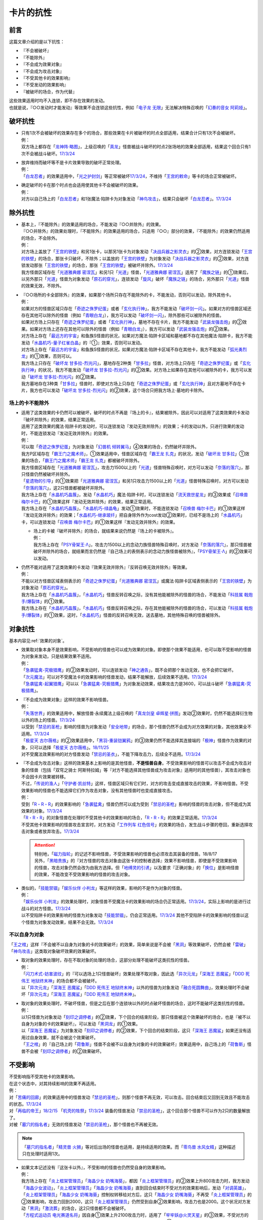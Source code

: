 ==========
卡片的抗性
==========

前言
========

这篇文章介绍的是以下抗性：

- 『不会被破坏』
- 『不能除外』
- 『不会成为效果对象』
- 『不会成为攻击对象』
- 『不受其他卡的效果影响』
- 『不受发动的效果影响』
- 『被破坏的场合，作为代替』

| 这些效果适用时均不入连锁，即不存在效果的发动。
| 也就是说，『○○发动时才能发动』等效果不会连锁这些抗性，例如「`电子龙 无限`_」无法解决特殊召唤的「`幻奏的音女 阿莉娅`_」。

破坏抗性
========

-  | 只有1次不会被破坏的效果存在多个的场合，那些效果在卡片被破坏的时点全部适用，结果合计只有1次不会被破坏。
   | 例：
   | 双方场上都存在「`龙神阵·略图`_」，上级召唤的「`真龙`_」怪兽被战斗破坏的时点2张场地的效果全部适用，结果这个回合只有1次不会被战斗破坏。\ `17/3/24 <https://www.db.yugioh-card.com/yugiohdb/faq_search.action?ope=5&fid=8574&keyword=&tag=-1&request_locale=ja>`__

-  | 放弃维持而破坏等不是卡片效果导致的破坏正常处理。
   | 例：
   | 「`白龙忍者`_」的效果适用中，「`光之护封剑`_」等正常被破坏\ `17/3/24 <https://www.db.yugioh-card.com/yugiohdb/faq_search.action?ope=5&fid=12583&request_locale=ja>`__\ ，不维持「`王宫的敕命`_」等卡的场合正常被破坏。

-  | 确定破坏的卡在那个时点也会适用使其他卡不会被破坏的效果。
   | 例：
   | 对方以自己场上的「`白龙忍者`_」和1张魔法·陷阱卡为对象发动「`神鸟攻击`_」，结果只会破坏「`白龙忍者`_」。\ `17/3/24 <https://www.db.yugioh-card.com/yugiohdb/faq_search.action?ope=5&fid=12584&request_locale=ja>`__

除外抗性
===========

-  | 基本上，『不能除外』的效果适用的场合，不能发动『○○并除外』的效果。
   | 『○○并除外』的效果处理时，『不能除外』的效果适用的场合，只适用『○○』部分的效果，『不能除外』的效果仍然适用的场合，不会除外。
   | 例：
   | 对方场上盖放了「`王宫的铁壁`_」和另1张卡，以那另1张卡为对象发动「`决战兵器之影灵衣`_」的②效果，对方连锁发动「`王宫的铁壁`_」的场合，那张卡只破坏，不除外；以盖放的「`王宫的铁壁`_」为对象发动「`决战兵器之影灵衣`_」的②效果，对方连锁发动那张「`王宫的铁壁`_」的场合，那张「`王宫的铁壁`_」被破坏并除外。\ `17/3/24 <https://www.db.yugioh-card.com/yugiohdb/faq_search.action?ope=5&fid=13944&keyword=&tag=-1&request_locale=ja>`__
   | 我方怪兽区域存在「`光道雅典娜 密涅瓦`_」和另1只「`光道`_」怪兽，「`光道雅典娜 密涅瓦`_」适用了「`魔族之链`_」的①效果后，以另外那只「`光道`_」怪兽为对象发动「`原石的穿光`_」，连锁发动「`旋风`_」破坏「`魔族之链`_」的场合，另外那只「`光道`_」怪兽的效果无效，不除外。

-  | 『○○场所的卡全部除外』的效果，如果那个场所只存在不能除外的卡，不能发动，否则可以发动，除外其他卡。
   | 例：
   | 如果对方的怪兽区域只存在「`奇迹之侏罗纪蛋`_」或者「`玄化执行神`_」，我方不能发动「`破坏剑一闪`_」。如果对方的怪兽区域还存在其他可以除外的怪兽（例如「`青眼白龙`_」），我方可以发动「`破坏剑一闪`_」，除外那些可以被除外的怪兽。
   | 如果对方场上只存在「`奇迹之侏罗纪蛋`_」或者「`玄化执行神`_」，墓地不存在卡片，我方不能发动「`武装龙强击炮`_」的②效果。如果对方场上还存在其他可以除外的怪兽（例如「`青眼白龙`_」），我方可以发动「`武装龙强击炮`_」的②效果。
   | 对方场上存在「`最远方的宇宙`_」和鱼族S怪兽的状况，如果对方魔法·陷阱卡区域和墓地都不存在其他魔法·陷阱卡，我方不能发动「`水晶机巧-量子红雀白晶`_」的『①』效果，否则可以发动。
   | 对方场上存在「`最远方的宇宙`_」和鱼族S怪兽的状况，如果对方魔法·陷阱卡区域不存在其他卡，我方不能发动「`弧光勇烈龙`_」的①效果，否则可以。
   | 我方场上只存在「`破坏龙 甘多拉-烈光闪`_」，墓地存在2种类「`甘多拉`_」怪兽，对方场上只存在「`奇迹之侏罗纪蛋`_」或「`玄化执行神`_」的状况，我方不能发动「`破坏龙 甘多拉-烈光闪`_」的②效果。对方场上如果存在其他可以被除外的卡，我方可以发动「`破坏龙 甘多拉-烈光闪`_」的②效果。
   | 我方墓地存在3种类「`甘多拉`_」怪兽时，即使对方场上只存在「`奇迹之侏罗纪蛋`_」或「`玄化执行神`_」且对方墓地不存在卡片，我方也可以发动「`破坏龙 甘多拉-烈光闪`_」的②效果，这个场合只把我方场上·墓地的卡除外。

场上的卡不能除外
-------------------

-  | 适用了这类效果的卡仍然可以被破坏，破坏的时点不再是『场上的卡』，结果被除外，因此可以对适用了这类效果的卡发动『破坏并除外』的效果，结果正常适用。
   | 适用了这类效果的魔法·陷阱卡的发动时，可以连锁发动『发动无效并除外』的效果；卡的发动以外，只进行效果的发动时，不能连锁发动『发动无效并除外』的效果。
   | 例：
   | 可以取「`奇迹之侏罗纪蛋`_」为对象发动「`幻兽机 倾转翼马`_」④效果的场合，仍然破坏并除外。
   | 我方P区域存在「`霸王门之魔术师`_」，①效果适用中，怪兽区域存在「`霸王龙 扎克`_」的状况，发动「`破坏龙 甘多拉`_」①效果的场合，「`霸王门之魔术师`_」「`霸王龙 扎克`_」都被破坏并除外。
   | 我方怪兽区域存在「`光道雅典娜 密涅瓦`_」，攻击力1500以上的「`光道`_」怪兽特殊召唤时，对方可以发动「`奈落的落穴`_」，那只怪兽仍然被破坏并除外。
   | 「`星遗物的引导`_」的①效果把「`光道雅典娜 密涅瓦`_」和另1只攻击力1500以上的「`光道`_」怪兽特殊召唤时，对方可以发动「`奈落的落穴`_」，这2只怪兽都被破坏并除外。
   | 我方场上存在「`水晶机巧晶簇`_」，发动「`水晶机巧`_」魔法·陷阱卡时，可以连锁发动「`流天救世星龙`_」的③效果或「`召唤兽 梅尔卡巴`_」的①效果这样『发动无效并除外』的效果，结果正常适用。
   | 我方场上存在「`水晶机巧晶簇`_」，「`水晶机巧-绿晶龟`_」发动①效果时，不能连锁发动「`召唤兽 梅尔卡巴`_」的①效果这样『发动无效并除外』的效果；「`水晶机巧-继承玻纤`_」把自身除外作为cost发动②效果时，已经不是场上的「`水晶机巧`_」卡，可以连锁发动「`召唤兽 梅尔卡巴`_」的①效果这样『发动无效并除外』的效果。

   -  | 场上的卡被『破坏并除外』的场合，就结果来说仍然是『场上的卡被除外』。
      | 例：
      | 我方场上存在「`PSY骨架王·Λ`_」，攻击力1500以上的念动力族怪兽特殊召唤时，对方发动「`奈落的落穴`_」，那只怪兽被破坏并除外的场合，就结果而言仍然是『自己场上的表侧表示的念动力族怪兽被除外』，「`PSY骨架王·Λ`_」的②效果可以发动。

-  | 仍然不能对适用了这类效果的卡发动『效果无效并除外』『反转召唤无效并除外』等效果。
   | 例：
   | 不能以对方怪兽区域表侧表示的「`奇迹之侏罗纪蛋`_」「`光道雅典娜 密涅瓦`_」或魔法·陷阱卡区域表侧表示的「`王宫的铁壁`_」为对象发动「`原石的穿光`_」。
   | 我方场上存在「`水晶机巧晶簇`_」，「`水晶机巧`_」怪兽反转召唤之际，没有其他能被除外的怪兽的场合，不能发动「`科技属 戟炮手/爆裂体`_」的①效果。
   | 我方场上存在「`水晶机巧晶簇`_」，「`水晶机巧`_」怪兽反转召唤之际，存在其他能被除外的怪兽的场合，可以发动「`科技属 戟炮手/爆裂体`_」的①效果，这时，「`水晶机巧`_」怪兽的反转召唤无效，送去墓地，其他特殊召唤的怪兽被除外。

对象抗性
========

基本内容见\ :ref:`效果的对象`\ 。

-  | 效果取对象本身不是效果影响，不受影响的怪兽也可以成为效果的对象。即使那个效果不能适用，也可以取不受影响的怪兽为对象来发动，只是结果效果不适用。
   | 例：
   | 「`急袭猛禽-究极猎鹰`_」的②效果发动时，可以连锁发动「`神之通告`_」，既不会把那个发动无效，也不会把它破坏。
   | 「`次元魔法`_」可以对不受魔法卡的效果影响的怪兽发动，结果不能解放，后续效果不适用。\ `17/3/24 <https://www.db.yugioh-card.com/yugiohdb/faq_search.action?ope=5&fid=12847&request_locale=ja>`__
   | 「`急袭猛禽-起翼猎鹰`_」可以以「`急袭猛禽-究极猎鹰`_」为对象发动效果，结果攻击力是3600，可以战斗破坏「`急袭猛禽-究极猎鹰`_」。

-  | 『不会成为效果对象』这样的效果不影响怪兽。
   | 例：
   | 「`失落世界`_」的效果适用中，解放怪兽·永续魔法上级召唤的「`真龙剑皇 卓辉星·拼图`_」发动②效果时，仍然不能选择衍生物以外的场上的怪兽。\ `17/3/24 <https://www.db.yugioh-card.com/yugiohdb/faq_search.action?ope=5&fid=7517&request_locale=ja>`__
   | 以受到「`禁忌的圣枪`_」影响的怪兽为对象发动「`安全地带`_」的场合，那个怪兽仍然不会成为对方效果的对象，其他效果全不适用。\ `17/3/24 <https://www.db.yugioh-card.com/yugiohdb/faq_search.action?ope=5&fid=10683&keyword=&tag=-1&request_locale=ja>`__
   | 「`极星天 古尔薇格`_」的②效果适用中，「`黑羽-重装铠翼鸦`_」的③效果仍然不能选择其连接端的「`极神`_」怪兽作为效果的对象，只可以选择「`极星天 古尔薇格`_」。\ `18/11/25 <https://www.db.yugioh-card.com/yugiohdb/faq_search.action?ope=5&fid=22303&request_locale=ja>`__
   | 对不受魔法效果影响的对方怪兽发动「`禁忌的圣衣`_」，不能下降攻击力，后续全不适用。\ `17/3/24 <https://www.db.yugioh-card.com/yugiohdb/faq_search.action?ope=5&fid=6142&request_locale=ja>`__

-  | 『不会成为攻击对象』这样的效果基本上影响的是其他怪兽，\ **不是怪兽自身**\ 。不受效果影响的怪兽可以攻击不会成为攻击对象的怪兽（包括「双穹之骑士 阿斯特拉姆」等『对方不能选择其他怪兽成为攻击对象』适用时的其他怪兽），其攻击对象也不会因卡片效果被转移。
   | 不过，「`传说的渔人`_」「`守护者·凯丝特`_」这样，怪兽区域只有它们时，对方的攻击变成直接攻击的效果，不影响怪兽。不受效果影响的怪兽也不能选择它们作为攻击对象，没有其他怪兽时也变成直接攻击。
   | 例：
   | 受到「`R・R・R`_」的效果影响的「`急袭猛禽`_」怪兽仍然可以成为受到「`禁忌的圣枪`_」影响的怪兽的攻击对象，但不能成为其效果的对象。\ `17/3/24 <https://www.db.yugioh-card.com/yugiohdb/faq_search.action?ope=5&fid=20381&request_locale=ja>`__
   | 「`R・R・R`_」的对象怪兽在处理时不受其他卡的效果影响的场合，「`R・R・R`_」的效果正常适用。\ `17/3/24 <https://www.db.yugioh-card.com/yugiohdb/faq_search.action?ope=5&fid=20381&request_locale=ja&keyword=&tag=-1>`__
   | 不受其他卡效果影响的怪兽攻击宣言时，对方发动「`工作列车 红色信号`_」的效果的场合，发生战斗步骤的卷回，重新选择攻击对象或者放弃攻击。\ `17/3/24 <https://www.db.yugioh-card.com/yugiohdb/faq_search.action?ope=5&fid=13550&keyword=&tag=-1&request_locale=ja>`__

   .. attention::

      | 特别地，「`磁力指轮`_」的记述不影响怪兽，不受效果影响的怪兽也必须攻击其装备的怪兽。18/8/17
      | 另外，「`黑暗贵族`_」的『对方怪兽的攻击对象由这张卡的控制者选择』效果不影响怪兽，即使是不受效果影响的怪兽，攻击对象仍然会改为由我方选择。但「`地缚灵的引诱`_」以及要求『正确对象』的「`换位`_」是影响怪兽的效果，不能改变不受效果影响的怪兽的攻击对象。

-  | 类似的，「`技能禁锢`_」「`娱乐伙伴 小判龙`_」等这样的效果，影响的不是作为对象的怪兽。
   | 例：
   | 「`娱乐伙伴 小判龙`_」的效果处理时，对象怪兽不受魔法卡的效果影响的场合仍正常适用。\ `17/3/24 <https://www.db.yugioh-card.com/yugiohdb/faq_search.action?ope=5&fid=12270&request_locale=ja>`__\ ，实际上影响的是进行过战斗的对方怪兽。\ `17/3/24 <https://www.db.yugioh-card.com/yugiohdb/faq_search.action?ope=5&fid=12269&request_locale=ja>`__
   | 以不受陷阱卡的效果影响的怪兽为对象发动「`技能禁锢`_」，仍会正常适用。\ `17/3/24 <https://www.db.yugioh-card.com/yugiohdb/faq_search.action?ope=5&fid=12980&request_locale=ja>`__ 其他不受陷阱卡的效果影响的怪兽以这个怪兽为对象发动效果，结果不会无效。\ `17/3/24 <https://www.db.yugioh-card.com/yugiohdb/faq_search.action?ope=5&fid=6161&request_locale=ja>`__

不以自身为对象
-----------------

「`王之棺`_」这样『不会被不以自身为对象的卡的效果破坏』的效果，简单来说是不会被「`黑洞`_」等效果破坏，仍然会被「`雷破`_」「`神鸟攻击`_」这类取对象破坏效果的效果破坏。

-  | 取对象的效果处理时，存在不取对象的处理的场合，这部分处理不能破坏这类抗性的怪兽。
   | 例：
   | 「`闪刀术式-妨害波纹`_」的『可以选场上1只怪兽破坏』效果处理不取对象，因此选「`异次元龙`_」「`深海王 恶魔鲨`_」「`DDD 死伟王 地狱终末神`_」的场合都不会被破坏。
   | 以「`异次元龙`_」「`深海王 恶魔鲨`_」「`DDD 死伟王 地狱终末神`_」以外的怪兽为对象发动「`融合死圆舞曲`_」，效果处理时不会破坏「`异次元龙`_」「`深海王 恶魔鲨`_」「`DDD 死伟王 地狱终末神`_」。

-  | 取对象的效果处理时，不破坏怪兽，但是之后在那个连锁块以外的时点破坏怪兽的场合，这时不能破坏这类抗性的怪兽。
   | 例：
   | 以1只怪兽为对象发动「`刻印之调停者`_」的②效果，下个回合的结束阶段，那只怪兽被这个效果破坏的场合，也是『被不以自身为对象的卡的效果破坏』，可以发动「`黑洞龙`_」的①效果。
   | 以「`深海王 恶魔鲨`_」为对象发动「`刻印之调停者`_」的②效果，下个回合的结束阶段，这只「`深海王 恶魔鲨`_」如果还没有适用过自身效果，就不会被这个效果破坏。
   | 「`王之棺`_」的『自己场上的「`荷鲁斯`_」怪兽不会被不以自身为对象的卡的效果破坏』效果适用中，自己场上的「`荷鲁斯`_」怪兽不会被「`刻印之调停者`_」的②效果破坏。

.. _不受影响:

不受影响
===========

| 不受影响指不受其他卡的效果影响。
| 在这个状态中，对其持续影响的效果不再适用。
| 例：
| 对「`苦痛的回廊`_」的效果适用中的怪兽发动「`禁忌的圣枪`_」，则那个怪兽不再无效，可以攻击。回合结束后又回到无效且不能攻击的状态。\ `17/3/24 <https://www.db.yugioh-card.com/yugiohdb/faq_search.action?ope=5&fid=9799&request_locale=ja>`__
| 对「`再临的帝王`_」\ `18/2/15 <https://www.db.yugioh-card.com/yugiohdb/faq_search.action?ope=5&fid=13230&request_locale=ja>`__ 「`机壳的牲祭`_」\ `17/3/24 <https://www.db.yugioh-card.com/yugiohdb/faq_search.action?ope=5&fid=13593&request_locale=ja>`__ 装备的怪兽发动「`禁忌的圣枪`_」，这个回合那个怪兽不可以作为2只的数量解放了。
| 对被「`墓穴的指名者`_」无效的怪兽发动「`禁忌的圣枪`_」，那个怪兽也不再被无效。

.. note:: 「`墓穴的指名者`_」「`精灵兽 火狮`_」等对后出场的怪兽也适用，是持续适用的效果。而「`零鸟兽 水风女精`_」这种描述只在处理时适用1次。

-  | 如果文本记述没有『这张卡以外』，不受影响的怪兽也仍然受自身的效果影响。
   | 例：
   | 我方场上存在「`炎上框架管理员`_」「`海晶少女 奶嘴海葵`_」，都因「`炎上框架管理员`_」的②效果上升800攻击力时，我方发动「`海晶少女波动`_」，「`炎上框架管理员`_」「`海晶少女 奶嘴海葵`_」直到回合结束时不受对方的效果影响后，发动「`对调英雄`_」，「`炎上框架管理员`_」「`海晶少女 奶嘴海葵`_」控制权转移给对方后，这只「`海晶少女 奶嘴海葵`_」不再受「`炎上框架管理员`_」的②效果影响，攻击力回到2000，这只「`炎上框架管理员`_」仍然受到自身②效果影响，攻击力也是2000。这个状况对方发动「`黑洞`_」「`激流葬`_」的场合，这2只怪兽都不会被破坏。
   | 「`方程式运动员 电光赛道名将`_」因自身①效果上升2100攻击力时，适用了「`牢牢妖@火灵天星`_」的③效果，不受对方的效果影响后，因我方卡片的效果控制权移给对方的场合，攻击力仍然受到自身①效果影响，是2100。这个状况对方发动「`黑洞`_」「`激流葬`_」的场合也不会被破坏。
   | 我方场上存在「`杯满的灿幻庄`_」，对方发动「`暗黑烈焰龙`_」的①效果，我方连锁以其为对象发动「`大逮捕`_」的场合，「`暗黑烈焰龙`_」的①效果处理时，尽管在我方场上，仍然受到自身的①效果影响，攻击力·守备力变成原本数值的2倍。

-  | 之前已经适用过的效果，即使怪兽进入不受效果影响的状态，也就那样适用。
   | 例：
   | 对被「`零鸟兽 水风女精`_」「`突破技能`_」无效的怪兽发动「`No.81 超重型炮塔列车 优越多拉炮`_」的效果，那个怪兽仍然被无效。
   | 以「`捕食花盆`_」的效果特殊召唤的怪兽为对象发动「`禁忌的圣枪`_」，那个怪兽仍然无效。\ `17/3/24 <https://www.db.yugioh-card.com/yugiohdb/faq_search.action?ope=5&fid=20250&request_locale=ja>`__
   | 以「`小龙探物摆`_」的效果特殊召唤的怪兽为对象发动「`神龙骑士 闪耀`_」的效果，结束阶段那个怪兽仍然破坏。\ `17/3/24 <https://www.db.yugioh-card.com/yugiohdb/faq_search.action?ope=5&fid=14278&request_locale=ja>`__
   | 「`青天霹雳`_」特殊召唤的「`毒蛇神 维诺米纳迦`_」仍然会回到卡组。\ `17/3/24 <https://www.db.yugioh-card.com/yugiohdb/faq_search.action?ope=5&fid=123&keyword=&tag=-1&request_locale=ja>`__
   | 之前已经适用的「`突进`_」「`收缩`_」等魔法·陷阱卡的效果不会被「`侵略的泛发感染`_」清除。\ `17/3/24 <https://www.db.yugioh-card.com/yugiohdb/faq_search.action?ope=5&fid=12121&keyword=&tag=-1&request_locale=ja>`__
   | 「`地龙星-狴犴`_」为素材S召唤「`黑羽-重装铠翼鸦`_」时，「`地龙星-狴犴`_」的效果适用，再「`黑羽-重装铠翼鸦`_」的①效果适用而不受影响的场合，仍然就这样不会被战斗破坏。\ `18/6/14 <https://www.db.yugioh-card.com/yugiohdb/faq_search.action?ope=5&fid=7459&request_locale=ja>`__

   -  | 「深渊死球」「废铁油带」「活化石」这样\ **特殊召唤怪兽并持续取对象**\ 的魔法·陷阱卡，附加的『这个效果特殊召唤的怪兽』其实是持续影响那个怪兽的效果。此外，注意区分「古代的机械苏生」和「深渊死球」等的描述区别，「古代的机械苏生」这样的不是持续影响怪兽的效果。
      | 例：
      | 对「`深渊死球`_」特殊召唤的怪兽发动「`禁忌的圣枪`_」，或者发动「`王宫的通告`_」，特殊召唤的怪兽的效果都恢复适用。
      | 「`古代的机械苏生`_」把「`古代的机械魔神`_」特殊召唤的场合，攻击力会上升200。

   .. note:: 详见\ :ref:`持续取对象`\ 。

| 记述『自己·对方不能攻击宣言』『不用○○怪兽不能攻击宣言』『只能用1只怪兽攻击』的效果不影响怪兽，即使不受影响的怪兽，也不能攻击宣言。
| 记述『（自己·对方）怪兽不能攻击』或者仅记述『怪兽不能攻击宣言』的效果影响怪兽，如果不受影响，就可以攻击。
| 其他文本需要再按具体含义判断。
| 例：
| 「`威吓之咆哮`_」的效果适用中，不受影响的怪兽不能攻击。
| 「`恐龙摔跤手·摔跤暴龙王`_」③效果适用后，对方要攻击的场合必须先用对象怪兽，不受影响也不能先攻击。\ `18/7/13 <https://www.db.yugioh-card.com/yugiohdb/faq_search.action?ope=5&fid=22019&request_locale=ja>`__
| 「`No.67 平行骰子天堂锤手`_」的①效果适用后，不受影响的怪兽也不能攻击。\ `18/5/24 <https://www.db.yugioh-card.com/yugiohdb/faq_search.action?ope=5&fid=9817&request_locale=ja>`__
| 「`召唤兽 卡利古拉`_」的效果适用中，已经用1只怪兽攻击过后，不受影响的怪兽也不能攻击。\ `17/3/24 <https://www.db.yugioh-card.com/yugiohdb/faq_search.action?ope=5&fid=20234&keyword=&tag=-1&request_locale=ja>`__
| 「`No.26 次元孔路 绕道章鱼`_」的①效果适用后，用不受影响的怪兽攻击的场合，那只怪兽的攻击不会变成直接攻击；用其他怪兽攻击的场合，之后不受影响的怪兽也不能攻击。\ `22/12/30 <https://www.db.yugioh-card.com/yugiohdb/faq_search.action?ope=5&fid=22641&keyword=&tag=-1&request_locale=ja>`__
| 对「`苦痛的回廊`_」的效果适用中的怪兽发动「`禁忌的圣枪`_」，则那个怪兽不再无效，可以攻击。回合结束后又回到无效且不能攻击的状态。\ `17/3/24 <https://www.db.yugioh-card.com/yugiohdb/faq_search.action?ope=5&fid=9799&request_locale=ja>`__
| 记述『自己不用那只怪兽不能攻击』的「`圣像骑士的再集结`_」②效果发动后，不受影响的怪兽仍然可以攻击。\ `18/4/13 <https://www.db.yugioh-card.com/yugiohdb/faq_search.action?ope=5&fid=21844&request_locale=ja>`__

.. attention::

   | 「`琰魔龙 红莲魔`_」等记述『发动的回合，○○怪兽不能攻击』的文本并不是效果，因此不受效果影响的怪兽仍然不能攻击。详见\ :ref:`誓约`\ 。
   | 例：
   | 「`绝对魔法禁止区域`_」的效果适用中，以「`真红眼黑龙`_」为对象发动「`黑炎弹`_」让对方受到伤害的场合，「`真红眼黑龙`_」也不能在这个回合攻击。\ `17/3/24 <https://www.db.yugioh-card.com/yugiohdb/faq_search.action?ope=5&fid=11859&request_locale=ja>`__
   | 「`空气解密风暴`_」的效果发动后，自己场上其他不受魔法效果影响的怪兽也不能在这个回合攻击。\ `17/3/24 <https://www.db.yugioh-card.com/yugiohdb/faq_search.action?ope=5&fid=20878&request_locale=ja>`__

| 召唤手续以及效果发动时支付的cost都不是效果，可以用不受影响的怪兽。
| 记述『玩家必须/プレイヤーは○○なければならない』的效果基本上也不影响怪兽，详见\ :ref:`玩家必须`\ 。
| 例：
| 自己手卡的「`海龟坏兽 加美西耶勒`_」可以解放对方场上的「`急袭猛禽-究极猎鹰`_」。
| 「`神鸟攻击`_」可以解放「`急袭猛禽-究极猎鹰`_」来发动。
| 「`帝王的烈旋`_」是让对方的怪兽进入可以被我方解放的状态，此时不能解放受到「`禁忌的圣枪`_」影响的怪兽。\ `17/3/24 <https://www.db.yugioh-card.com/yugiohdb/faq_search.action?ope=5&fid=13201&keyword=&tag=-1&request_locale=ja>`__ 「`黯黑世界-暗影敌托邦-`_」也一样不能。\ `18/3/10 <https://www.db.yugioh-card.com/yugiohdb/faq_search.action?ope=5&fid=21789&keyword=&tag=-1&request_locale=ja>`__

| 「超融合」「狱火机·撒旦」等，记述『\ **不能对应这个效果的发动**\ 』这样不让连锁的文本时，不是效果。不受影响的怪兽也不能对其连锁。
| 记述『对方不能把怪兽的效果发动』『对方不能把卡的效果发动』的「`水龙-团簇`_」「`星辉士 夏三角`_」「`冲浪检察官`_」\ `17/10/27 <https://www.db.yugioh-card.com/yugiohdb/faq_search.action?ope=5&fid=9917&keyword=&tag=-1&request_locale=ja>`__ 「`No.67 平行骰子天堂锤手`_」\ `18/5/24 <https://www.db.yugioh-card.com/yugiohdb/faq_search.action?ope=5&fid=9817&request_locale=ja>`__ 「`复仇死者·混骸鬼`_」\ `18/9/7 <https://www.db.yugioh-card.com/yugiohdb/faq_search.action?ope=5&fid=22115&request_locale=ja>`__ 「`闪光No.0 希望之异热同心`_」\ `18/6/28 <https://www.db.yugioh-card.com/yugiohdb/faq_search.action?ope=5&fid=11069&keyword=&tag=-1&request_locale=ja>`__ 「`元素英雄 秩序新宇侠`_」\ `18/10/12 <https://www.db.yugioh-card.com/yugiohdb/faq_search.action?ope=5&fid=22181&keyword=&tag=-1&request_locale=ja>`__ 「`转生炎兽 蜃景雄马`_」\ `18/12/7 <https://www.db.yugioh-card.com/yugiohdb/faq_search.action?ope=5&fid=22310&request_locale=ja>`__ 「`魔钟洞`_」\ `19/1/11 <https://www.db.yugioh-card.com/yugiohdb/faq_search.action?ope=4&cid=14314&request_locale=ja>`__ 「`黑混沌之魔术师·黑混沌极魔导`_」\ `19/2/8 <https://www.db.yugioh-card.com/yugiohdb/faq_search.action?ope=5&fid=22459&keyword=&tag=-1&request_locale=ja>`__ 「`天岩户`_」\ `19/4/19 <https://www.db.yugioh-card.com/yugiohdb/faq_search.action?ope=5&fid=21258&keyword=&tag=-1&request_locale=ja>`__ 「`活命水`_」\ `19/5/20 <https://www.db.yugioh-card.com/yugiohdb/faq_search.action?ope=5&fid=22633&keyword=&tag=-1&request_locale=ja>`__ 「`幻层守护者`_」\ `19/6/24 <http://yugioh-wiki.net/index.php?%A1%D4%B8%B8%C1%D8%A4%CE%BC%E9%B8%EE%BC%D4%A5%A2%A5%EB%A5%DE%A5%C7%A5%B9%A1%D5#faq>`__ 「`闪光No.39 希望皇 霍普·电光皇`_」\ `19/6/24 <https://www.db.yugioh-card.com/yugiohdb/faq_search.action?ope=5&fid=19270&keyword=&tag=-1&request_locale=ja>`__ 「`外神 阿撒托斯`_」\ `19/6/27 <https://www.db.yugioh-card.com/yugiohdb/faq_search.action?ope=5&fid=10976&keyword=&tag=-1&request_locale=ja>`__ 「`召唤兽 卡利古拉`_」\ `19/6/28 <https://www.db.yugioh-card.com/yugiohdb/faq_search.action?ope=5&fid=8660&keyword=&tag=-1&request_locale=ja>`__ 
  等的效果不影响怪兽。这些效果适用后，不受影响的怪兽仍然不能发动效果。
| 记述『怪兽不能把效果发动』的「`奥西里斯之天空龙`_」「`修禅僧 元道`_」\ `19/6/27 <https://www.db.yugioh-card.com/yugiohdb/faq_search.action?ope=5&fid=18234&keyword=&tag=-1&request_locale=ja>`__ 「`娱乐伙伴 五虹之魔术师`_」\ `19/6/28 <https://www.db.yugioh-card.com/yugiohdb/faq_search.action?ope=5&fid=20981&keyword=&tag=-1&request_locale=ja>`__ 也一样，不受影响的怪兽仍然不能发动效果。

-  「`冤枉`_」\ `17/3/24 <https://www.db.yugioh-card.com/yugiohdb/faq_search.action?ope=5&fid=17508&request_locale=ja>`__ 「`终焉的指名者`_」\ `17/6/8 <https://www.db.yugioh-card.com/yugiohdb/faq_search.action?ope=5&fid=9546&keyword=&tag=-1&request_locale=ja>`__ 这样的描述也不影响怪兽，即使不受影响，也不能发动效果。
-  「`天魔大帝`_」给其他卡附加不让连锁能力的文本不影响那些卡\ `17/3/24 <https://www.db.yugioh-card.com/yugiohdb/faq_search.action?ope=5&fid=18246&request_locale=ja&keyword=&tag=-1&request_locale=ja>`__\ ，并且这个状况对方不受影响的怪兽仍然不能连锁发动。\ `17/3/24 <https://www.db.yugioh-card.com/yugiohdb/faq_search.action?ope=5&fid=18245&keyword=&tag=-1&request_locale=ja>`__
-  「`混沌帝龙 -终焉的使者-`_」等记述『发动的回合，○○』的文本是\ :ref:`誓约`\ ，不是效果，因此不受效果影响的怪兽仍然会因这些非效果文本而受到限制。

| 取除场上的X素材·指示物的效果影响那些X素材·指示物本身，不影响那个怪兽。
| 在X怪兽下面重叠作为X素材，或给怪兽放置指示物的效果，都影响那个怪兽。
| 已经放置了指示物的怪兽，再因其他效果不受影响的场合，那些指示物不会取除，附带有效果处理的场合仍然适用。
| 例：
| 「`指示物吸除器`_」可以取除不受魔法效果影响的怪兽的指示物。
| 「`超量叠光延迟`_」以持有3个X素材以上的「`No.86 英豪冠军 击灭枪王`_」为对象发动的场合效果正常适用，「`No.86 英豪冠军 击灭枪王`_」的素材全部取除，回到额外卡组。\ `17/3/24 <https://www.db.yugioh-card.com/yugiohdb/faq_search.action?ope=5&fid=6890&keyword=&tag=-1&request_locale=ja>`__
| 「`「A」细胞重组装置`_」的①效果处理时，对象怪兽不受魔法效果影响的场合，只从卡组把1只「`外星`_」怪兽送去墓地。\ `17/3/24 <https://www.db.yugioh-card.com/yugiohdb/faq_search.action?ope=5&fid=19607&request_locale=ja>`__
| 「`升阶魔法-异晶人的魔力`_」的对象怪兽处理时不受魔法卡的效果影响的场合，这个效果不适用。\ `17/3/24 <https://www.db.yugioh-card.com/yugiohdb/faq_search.action?ope=5&fid=12796&request_locale=ja>`__
| 「`星圣暴风`_」的②效果处理时场上的那个X怪兽不受魔法卡的效果影响的场合，这个效果不适用。\ `17/3/24 <https://www.db.yugioh-card.com/yugiohdb/faq_search.action?ope=5&fid=13415&request_locale=ja>`__
| 不受卡的效果影响的怪兽不能放置各种指示物。\ `17/3/24 <https://www.db.yugioh-card.com/yugiohdb/faq_search.action?ope=5&fid=19607&request_locale=ja>`__
| 「`方界胤 毗贾姆`_」的效果适用，已经放置了方界指示物的怪兽再因其他效果不受影响的场合，那些指示物不会取除，仍然不能攻击，效果无效。\ `17/3/24 <https://www.db.yugioh-card.com/yugiohdb/faq_search.action?ope=5&fid=19109&request_locale=ja>`__

.. note:: 为什么结果不一样？可以这样理解：对于增加的效果，因为效果处理时要增加的X素材·指示物还不在场上，就只能作用在怪兽上了。

-  | 部分\ :ref:`永续效果`\ 在效果处理途中不会立即适用，因此有一些特例：
   | 「`升阶魔法-削魂之力`_」以「`急袭猛禽-究极猎鹰`_」为对象发动的场合效果正常适用。\ `17/3/24 <https://www.db.yugioh-card.com/yugiohdb/faq_search.action?ope=5&fid=11302&keyword=&tag=-1&request_locale=ja>`__
   | 「`超量苏生`_」以「`急袭猛禽-究极猎鹰`_」为对象发动的场合效果正常适用。

| 效果本身的特性可以被变更。
| 例：
| 「`自奏圣乐的通天塔`_」的①效果适用中，符合条件的怪兽即使不受魔法影响，也可以在对方回合发动效果。\ `18/7/13 <https://www.db.yugioh-card.com/yugiohdb/faq_search.action?ope=5&fid=22006&keyword=&tag=-1&request_locale=ja>`__
| 「`天魔大帝`_」的效果适用中，通常召唤的不受影响的怪兽发动效果时，对方也不能连锁。\ `17/3/24 <https://www.db.yugioh-card.com/yugiohdb/faq_search.action?ope=5&fid=18246&request_locale=ja>`__

-  | 效果的发动和效果本身都不会被无效。但是，效果的对象可以被改变，那个效果处理也可以被改写。
   | 例：
   | 解放怪兽·永续陷阱上级召唤的「`真龙剑皇 卓辉星·拼图`_」发动②效果，连锁发动「`技能抽取`_」的场合，这个效果不会无效，正常适用。
   | 解放怪兽·永续陷阱上级召唤的「`真龙剑皇 卓辉星·拼图`_」发动②效果，连锁发动「`无偿交换`_」的场合，不能无效这次发动，也不能将其破坏，结果只抽卡。\ `17/3/24 <https://www.db.yugioh-card.com/yugiohdb/faq_search.action?ope=5&fid=17304&keyword=&tag=-1&request_locale=ja>`__
   | 解放怪兽·永续陷阱上级召唤的「`真龙剑皇 卓辉星·拼图`_」发动②效果，连锁发动「`暗黑界的洗脑`_」的效果的场合，结果效果会改变。\ `17/3/24 <https://www.db.yugioh-card.com/yugiohdb/faq_search.action?ope=5&fid=20904&keyword=&tag=-1&request_locale=ja>`__
   | 解放怪兽·永续陷阱上级召唤的「`真龙剑皇 卓辉星·拼图`_」以场上其他卡为对象发动②效果，连锁发动「`暗迁士 黑蛇晶`_」的效果的场合，对象可以变成其他能成为正确对象的卡。

   -  | 由于cost等，效果处理时自身不再表侧表示存在的场合，可以被无效。
      | 例：
      | 受到「`禁忌的圣枪`_」影响的「`卡片汽车·D`_」解放自身发动效果，会被「`鹰身女妖的羽毛吹雪`_」无效。\ `17/3/24 <https://www.db.yugioh-card.com/yugiohdb/faq_search.action?ope=5&fid=12523&keyword=&tag=-1&request_locale=ja>`__

   .. note:: 不受其他卡的效果影响是给场上的这个怪兽附加的，从场上离开后不再当作同一张卡，也不再是这个状态。目前也没有使场外的卡片不受效果影响的效果。

-  | 也不受『○○卡的效果的发动以及那些发动的效果不会被无效化』的效果影响。
   | 例：
   | 「`幻变骚灵协议`_」在场上存在时，适用了「`神龙骑士 闪耀`_」的「`幻变骚灵 网络傀儡师`_」发动②效果的场合，不受「`幻变骚灵协议`_」的①效果影响，那个效果仍然无效。
   | 「`神星领域`_」在场上存在时，不受魔法效果影响的怪兽效果的发动，仍然会被「`屋敷童`_」①效果等无效。

-  | 让自己场上的怪兽『得到以下效果』的文本，如果是效果，影响那些怪兽，结果不受影响的怪兽不会得到效果。如果不是效果，也就不影响怪兽，结果不受影响的怪兽会得到效果。
   | 例：
   | 适用了「`禁忌的圣枪`_」的「`雪天气 天蓝`_」在这个回合不会得到「`雪之天气模样`_」赋予的效果。\ `17/8/10 <https://www.db.yugioh-card.com/yugiohdb/faq_search.action?ope=5&fid=21302&request_locale=ja>`__

.. note::

   | 『持有这张卡作为素材的X怪兽得到以下效果』的文本，不是效果，结果不受影响的怪兽都会得到效果。
   | 例：
   | 持有「`星圣商神杖使`_」作为素材中的X怪兽即使受到「`闪刀机-鹰式推进器`_」的①效果影响，也可以在和光·暗属性怪兽进行战斗的伤害计算前发动效果把那只怪兽除外。
   | 持有「`护宝炮妖船长 尾宿五`_」作为素材中的X怪兽即使受到「`闪刀机-鹰式推进器`_」的①效果影响，攻击力也正常上升500。

| 这种怪兽仍然会被战斗破坏。也不受『不会被战斗破坏』的效果影响。
| 例：
| 「`急袭猛禽-究极猎鹰`_」不会受到「`急袭猛禽-战备`_」的效果影响，还是会被战斗破坏。\ `17/3/24 <https://www.db.yugioh-card.com/yugiohdb/faq_search.action?ope=5&fid=9815&request_locale=ja>`__
| 「`和睦的使者`_」的①效果适用中，不受陷阱影响的怪兽也会被战斗破坏。\ `17/3/24 <https://www.db.yugioh-card.com/yugiohdb/faq_search.action?ope=5&fid=12849&request_locale=ja>`__

-  | 因自身永续效果而不受效果影响的场合，被战斗破坏的伤害计算后由于永续效果不适用而失去抗性。
   | 因其他效果而不受影响的怪兽在这个时点仍然不受影响。
   | 例：
   | 「`娱乐伙伴 小判龙`_」的P效果取对象的怪兽战斗破坏了「`沉默魔术师 LV8`_」，结果在伤害计算后被除外，没能战斗破坏的场合由于不受魔法影响，不会除外。\ `17/3/24 <https://www.db.yugioh-card.com/yugiohdb/faq_search.action?ope=5&fid=12269&request_locale=ja&keyword=&tag=-1>`__
   | 「`娱乐伙伴 小判龙`_」的P效果取对象的怪兽战斗破坏了自身效果适用的「`神龙骑士 闪耀`_」的场合，伤害计算后「`神龙骑士 闪耀`_」不会被除外。

   .. attention:: 特别地，有「`十二兽 蛇笞`_」作为X素材的「`十二兽`_」X怪兽战斗破坏了「`真龙剑皇 卓辉星·拼图`_」，即使其①效果是无种类效果，仍不适用，伤害计算后被除外。

| 『不能使用』的文本不影响怪兽。
| 例：
| 对方怪兽区域存在放置了2个超毒指示物的「`毒蛇神 维诺米纳迦`_」，且攻击力因自身效果是3500的状态，我方发动「`念动力防卫者`_」的效果，宣言「`毒蛇神 维诺米纳迦`_」的场合，「`毒蛇神 维诺米纳迦`_」的效果不再适用，攻击力变成0，指示物全部取除，并且可以对其发动「`雷破`_」并会被破坏。

作为永续效果和其他不入连锁的效果都要适用的场合，适用顺序详见\ :ref:`永续效果`\ 。

.. _不受发动的效果影响:

不受发动的效果影响
--------------------

| 「`铠皇龙-电子暗黑终结龙`_」的①效果这样，『不受发动的效果影响』效果适用的场合，不受发动的效果的处理时（那个\ :ref:`连锁块`\ 的处理时）适用的效果的影响，仍然会受到在那个\ :ref:`连锁块`\ 的处理时以外所适用的效果影响。\ `24/6/23 <https://www.db.yugioh-card.com/yugiohdb/faq_search.action?ope=5&fid=23491&keyword=&tag=-1&request_locale=ja>`__
| 具体来说，这个状况仍然会受到影响的效果有以下3种：

- 「`技能抽取`_」、「`魔族之链`_」或装备卡这样，在卡的发动时没有效果处理的魔法·陷阱卡
- 「`我我我枪手`_」的『●攻击表示』效果或「`刻印之调停者`_」的②效果这样，在那次发动的效果的处理时，不会立即影响怪兽的效果
- 「`帝王的烈旋`_」、「`墓穴的指名者`_」和「`超银河眼光波龙`_」的『这个效果的发动后，直到回合结束时这张卡以外的自己怪兽不能直接攻击』效果以及「`古遗物-勇士盾`_」『这个回合对方不能把自己场上的「`古遗物`_」怪兽作为攻击对象』效果这样，在一个时间段内适用的效果

| 另外，「`幻变骚灵·查询昆提兰那克`_」「`No.106 巨岩掌 巨手`_」等，在效果的发动时才\ :ref:`持续取对象`\ 的效果，以及「`神龙骑士 闪耀`_」「`灵魂交错`_」「`神属的堕天使`_」等会选定目标的效果，仍然是在发动的效果的处理时影响怪兽，因此不能无视这个抗性。
| 例：
| 「`隐藏的机壳杀手 物质主义`_」会受到自己「`超银河眼光波龙`_」的效果影响而不能直接攻击。
| 「`幻创之混种恐龙`_」的效果适用的主要阶段，场上的恐龙族怪兽仍然不受「`幻变骚灵·查询昆提兰那克`_」「`No.106 巨岩掌 巨手`_」「`神龙骑士 闪耀`_」「`灵魂交错`_」「`神属的堕天使`_」等的效果影响。
| 「`拓扑逻辑轰炸龙`_」的①效果发动过的回合，「`暗黑方界神 深红之挪婆`_」不能攻击。\ `19/4/22 <http://yugioh-wiki.net/index.php?%A1%D4%B0%C5%B9%F5%CA%FD%B3%A6%BF%C0%A5%AF%A5%EA%A5%E0%A5%BE%A5%F3%A1%A6%A5%CE%A5%F4%A5%A1%A1%D5#faq>`__
| 自己基本分是对方基本分以下，以自己S召唤的「`念力终结处刑者`_」为对象发动「`兽神 武尔坎`_」的①效果时，对方连锁以这只「`念力终结处刑者`_」为对象发动「`魊影的阴影 斯诺皮奥斯`_」②效果的场合，或者对方先适用了「`魊影的阴影 斯诺皮奥斯`_」的②效果，我方再以「`念力终结处刑者`_」为对象发动「`兽神 武尔坎`_」的①效果的场合，这只「`念力终结处刑者`_」都会回到额外卡组。\ `23/12/9 <https://yugioh-wiki.net/index.php?%A1%D4%A5%B5%A5%A4%A5%B3%A1%A6%A5%A8%A5%F3%A5%C9%A1%A6%A5%D1%A5%CB%A5%C3%A5%B7%A5%E3%A1%BC%A1%D5#faq1>`__

.. _代替破坏:

代替破坏
===========

像「`六武众`_」怪兽这样，在卡片要被战斗·效果破坏时，可以适用效果而进行其他处理，作为代替，不会被这次战斗·效果破坏。

-  | 被战斗破坏时要适用这类效果的场合，是在伤害计算时确定要被战斗破坏的时点适用。在伤害计算后，进行作为破坏的代替而适用的处理。
   | 例：
   | 「`六武众`_」怪兽被战斗破坏的时点玩家选出要代替破坏的其他「`六武众`_」怪兽，在伤害计算后这个怪兽被效果破坏送去墓地。\ `17/3/24 <https://www.db.yugioh-card.com/yugiohdb/faq_search.action?ope=5&fid=10494&request_locale=ja>`__
   | 「`武神帝-迦具土`_」只持有「`十二兽 蛇笞`_」作为X素材，被战斗破坏时作为代替在伤害计算后取除X素材，同一时点不入连锁的处理优先于需要发动的效果，结果失去「`十二兽 蛇笞`_」赋予的效果，不能发动。\ `17/3/24 <https://www.db.yugioh-card.com/yugiohdb/faq_search.action?ope=5&fid=6398&request_locale=ja>`__
   | 「`PSY骨架多线人`_」代替战斗破坏而从手卡丢弃的时点是伤害计算后。\ `17/3/24 <https://www.db.yugioh-card.com/yugiohdb/faq_search.action?ope=5&fid=19665&request_locale=ja>`__
   | 装备着「`A-突击核`_」的怪兽被「`超念导体 比蒙巨兽`_」战斗破坏的场合，先强制把「`A-突击核`_」代替破坏送去墓地，开始受到对方其他怪兽的效果影响，结果被除外。
   | 「`超雷龙-雷龙`_」和相同攻击力的「`灵灭术师 海空`_」战斗，进行伤害计算的时点，「`灵灭术师 海空`_」的①效果仍适用，「`超雷龙-雷龙`_」的②效果不能适用，结果都被战斗破坏。\ `23/5/13 <https://www.db.yugioh-card.com/yugiohdb/faq_search.action?ope=5&fid=23970&keyword=&tag=-1&request_locale=ja>`__

-  被效果破坏时要适用这类效果的场合，即使在效果处理途中也可以立即适用，并进行作为破坏的代替而适用的处理。

| 作为破坏的代替，适用的处理也是卡片的效果。影响的是之后行为的进行所涉及的卡片·指示物·X素材等等，与原本要被破坏的卡无关。
| 例：
| 「`代理龙`_」不能选不受其他卡的效果影响的怪兽来代替破坏。\ `17/4/20 <https://www.db.yugioh-card.com/yugiohdb/faq_search.action?ope=5&fid=20948&request_locale=ja>`__
| 「`荷鲁斯之黑炎龙 LV6`_」被破坏的场合可以把墓地的「`复活的福音`_」除外来代替破坏。\ `17/3/24 <https://www.db.yugioh-card.com/yugiohdb/faq_search.action?ope=5&fid=18424&request_locale=ja>`__
| 「`大宇宙`_」的②效果适用中，「`动力工具龙`_」被破坏的场合可以作为代替把其装备的1张装备魔法卡送去墓地，此时装备魔法卡结果被除外。\ `17/3/24 <https://www.db.yugioh-card.com/yugiohdb/faq_search.action?ope=5&fid=6529&request_locale=ja>`__
| 「`No.101 寂静荣誉方舟骑士`_」被破坏时，作为代替取除作为X素材的「`影依蜥蜴`_」的场合，「`影依蜥蜴`_」是被「`No.101 寂静荣誉方舟骑士`_」的效果送去墓地，因此可以发动②效果。

-  | 『作为代替把○○卡破坏·解放·送去墓地·除外』等的可选效果，都不能选确定被破坏的卡。
   | 此外，『○○卡』不能是『不会被破坏·解放·除外』的卡。
   | 比如，『作为代替把○○卡破坏』的效果适用时，『○○卡』不能选不会被效果破坏的卡。
   | 总而言之，作为代替的行动必须能进行。
   | 例：
   | 「`代理龙`_」不能选不会被效果破坏的怪兽来代替破坏。\ `17/4/20 <https://www.db.yugioh-card.com/yugiohdb/faq_search.action?ope=5&fid=20949&request_locale=ja>`__
   | 「`海龙神的加护`_」的效果适用中，「`武装海洋猎手`_」不能破坏自己场上表侧表示存在的1只3星以下的水属性怪兽来代替自身破坏。\ `17/3/24 <https://www.db.yugioh-card.com/yugiohdb/faq_search.action?ope=5&fid=8815&request_locale=ja>`__
   | 发动「`激流葬`_」，「`六武众`_」怪兽全部确定破坏，不能互相代替，结果全部破坏送去墓地。\ `17/3/24 <https://www.db.yugioh-card.com/yugiohdb/faq_search.action?ope=5&fid=6529&request_locale=ja>`__
   | 「`幻影剑`_」和其对象怪兽都要被破坏的场合，「`幻影剑`_」的效果不适用。\ `17/3/24 <https://www.db.yugioh-card.com/yugiohdb/faq_search.action?ope=5&fid=17672&request_locale=ja>`__
   | 作为装备魔法卡处理的「`怀抱圣剑的王后 桂妮薇儿`_」和装备怪兽都要被破坏时，其代替破坏的效果不适用。\ `17/3/24 <https://www.db.yugioh-card.com/yugiohdb/faq_search.action?ope=5&fid=13767&request_locale=ja>`__
   | 「`动力工具龙`_」和其装备的装备魔法卡都被破坏的场合不能作为代替把其那张装备魔法卡送去墓地。\ `17/3/24 <https://www.db.yugioh-card.com/yugiohdb/faq_search.action?ope=5&fid=8369&request_locale=ja>`__
   | 「`星际仙踪-陆地步行机`_」被战斗破坏而适用①效果的场合，伤害计算后不能把自身破坏来代替这次战斗破坏。换句话说，持有「`十二兽 蛇笞`_」的「`十二兽`_」X怪兽可以把它除外。
   | 「`卡通王国`_」和「`卡通`_」怪兽同时被效果破坏的场合，也可以适用「`卡通王国`_」的④效果把卡组的卡里侧表示除外。这个场合「`卡通`_」怪兽没被破坏，「`卡通王国`_」被破坏。之后「`卡通`_」怪兽再因「`卡通王国`_」被破坏而被破坏。\ `19/11/9 <https://www.db.yugioh-card.com/yugiohdb/faq_search.action?ope=5&fid=15850&keyword=&tag=-1&request_locale=ja>`__

   .. attention::

      | 如果本来确定被破坏的卡，适用了「`禁忌的圣衣`_」等『不会被破坏』的效果，就不是确定被破坏的卡，『作为代替把○○卡解放·送去墓地·除外』的效果处理时，可以选这样的卡。
      | 特别地，如果适用的是「`闪珖龙 星尘`_」这样，『只有1次不会被破坏』的效果，『作为代替把○○卡解放·送去墓地·除外』的效果处理时，仍然不能选。
      | 例：
      | 我方场上存在「`神碑之翼 胡基`_」「`神碑之翼 穆宁`_」和宣言了魔法师族的「`DNA改造手术`_」，对方发动「`黑洞`_」的场合，如果「`神碑之翼 胡基`_」已经适用了「`禁忌的圣衣`_」的效果，那么可以适用『这张卡以外的自己场上的卡被效果破坏的场合，可以作为代替把场上的这张卡除外』效果，结果「`神碑之翼 穆宁`_」不被破坏；如果「`神碑之翼 胡基`_」适用的是「`闪珖龙 星尘`_」「`我我我护盾`_」这样的效果，不能适用②效果，结果自身不被这次效果破坏，「`神碑之翼 穆宁`_」被破坏。
      | 我方场上存在因「`复制梁龙`_」的效果，变成魔法师族的「`沙漠守护者`_」和1只昆虫族怪兽，对方发动「`黑洞`_」的场合，如果「`沙漠守护者`_」已经适用了「`闪珖龙 星尘`_」「`我我我护盾`_」这样的效果，也不能适用自身『自己场上存在的昆虫族怪兽被破坏的场合，可以作为代替把这张卡破坏』效果，结果那只昆虫族怪兽被「`黑洞`_」的效果破坏。
      | 我方场上存在「`魔界特派员 死亡主播`_」和1只恶魔族怪兽，对方发动「`最终战争`_」的场合，如果那只恶魔族怪兽已经适用了「`禁忌的圣衣`_」的效果，那么可以适用「`魔界特派员 死亡主播`_」的①效果，作为代替解放这只恶魔族怪兽，让自身不被破坏；如果那只恶魔族怪兽已经适用了「`微睡的神碑`_」的效果，那么不能适用「`魔界特派员 死亡主播`_」的①效果，结果「`魔界特派员 死亡主播`_」被破坏，那只恶魔族怪兽不被这次破坏，留在场上。
      | 我方场上存在「`盾徽配列场`_」和1只机械族X怪兽，对方发动「`最终战争`_」的场合，如果「`盾徽配列场`_」已经适用了「`黑魔导强化`_」的『自己场上的魔法·陷阱卡不会被对方的效果破坏』效果，那么可以适用③效果，把自身送去墓地作为代替，让那只机械族X怪兽不被破坏；如果「`盾徽配列场`_」已经适用了「`纯爱妖精快乐回忆`_」的『那张卡直到下个回合的结束时只有1次不会被效果破坏』效果，不能适用③效果，结果只有那只机械族X怪兽被破坏。
      | 我方场上存在适用了「`微睡的神碑`_」效果的，『只有1次不会被破坏』的「`神碑之翼 胡基`_」，对方发动「`黑蔷薇龙`_」的①效果时，不能适用「`神碑之翼 胡基`_」的②效果，结果「`神碑之翼 胡基`_」以外的场上的卡都被破坏。\ `24/5/30 <https://www.db.yugioh-card.com/yugiohdb/faq_search.action?ope=5&fid=24071&keyword=&tag=-1&request_locale=ja>`__

-  | 『作为代替把○○卡破坏·解放·送去墓地·除外』等的效果，必须适用的场合，即使『○○卡』也确定被破坏，仍会适用这个效果。
   | 此外，『○○卡』仍然不能是『不会被破坏·解放·除外』的卡。
   | 例：
   | 「`六武众`_」怪兽和其装备的「`六武众的御灵代`_」同时被破坏等场合，必须适用「`六武众的御灵代`_」的效果，结果只有「`六武众的御灵代`_」被破坏。\ `17/3/24 <https://www.db.yugioh-card.com/yugiohdb/faq_search.action?ope=5&fid=10501&request_locale=ja>`__ 同盟怪兽也是如此。
   | 「`黑蔷薇龙`_」的①效果，让「`跨界交融`_」的效果装备的怪兽和装备怪兽同时要被破坏的场合，必须适用「`跨界交融`_」的效果，只破坏其效果装备的怪兽，装备怪兽不会被破坏。\ `23/3/23 <https://yugioh-wiki.net/index.php?%A1%D4%A5%AF%A5%ED%A5%B9%A1%A6%A5%AA%A1%BC%A5%D0%A1%BC%A1%D5#faq>`__
   | 「`黑蔷薇龙`_」的①效果，让「`暗魔界的战士长 暗黑之剑`_」的效果装备的怪兽，和「`暗魔界的战士长 暗黑之剑`_」同时要被破坏的场合，必须适用「`暗魔界的战士长 暗黑之剑`_」的效果，只破坏其效果装备的怪兽，自身不会被破坏。\ `23/3/23 <https://yugioh-wiki.net/index.php?%A1%D4%B0%C7%CB%E2%B3%A6%A4%CE%C0%EF%BB%CE%C4%B9%20%A5%C0%A1%BC%A5%AF%A5%BD%A1%BC%A5%C9%A1%D5#faq>`__

   .. attention:: 特别地，对方发动「`暗之卡组破坏病毒`_」，自己可以发动还未被破坏的「`伪陷阱`_」使自己场上的陷阱卡不会被破坏，手卡的正常被破坏。\ `17/3/24 <https://www.db.yugioh-card.com/yugiohdb/faq_search.action?ope=5&fid=13352&request_locale=ja>`__

-  | 『作为代替把○○卡破坏』的效果适用，要让『○○卡』被破坏时，如果还存在可以代替『○○卡』破坏的效果，必须适用的效果会适用，可选适用的效果不能适用。
   | 例：
   | 装备着「`A-突击核`_」等会强制代替破坏的怪兽可以被「`代理龙`_」的效果选。之后由「`A-突击核`_」等代替破坏，连接端的那只怪兽不破坏。
   | 「`代理龙`_」的效果选出怪兽来代替破坏时，不会再适用「`复活的福音`_」等可选的代替破坏效果。\ `17/6/1 <https://www.db.yugioh-card.com/yugiohdb/faq_search.action?ope=5&fid=13693&keyword=&tag=-1&request_locale=ja>`__

卡片要被破坏时，如果那张卡可以适用或已经适用『不会被破坏』的效果，同时存在这类效果时，优先度如下：

-  | 如果那张卡可以适用或已经适用『不会被破坏』的效果，先适用『不会被破坏』的效果，结果不会适用这类效果。
   | 例：
   | 「`魔界剧团`_」怪兽被战斗破坏时，这个回合「`魔界大道具「逃命马车」`_」的①效果未适用的场合必须先适用，结果P区域「`魔界剧团-莽撞新人`_」的P效果不会适用。\ `17/3/24 <https://www.db.yugioh-card.com/yugiohdb/faq_search.action?ope=5&fid=19801&request_locale=ja>`__

-  | 不存在『不会被破坏』的效果时，如果代替破坏效果存在多个，必须适用的效果全部适用，这时不适用可选适用的效果。
   | 只存在可选适用的代替破坏效果时，只能适用其中1个。
   | 例：
   | 1个怪兽装备了2张「`强化支援机械·重装武器`_」，被战斗·效果破坏的场合必须全部适用，2张「`强化支援机械·重装武器`_」都被破坏。\ `17/3/24 <https://www.db.yugioh-card.com/yugiohdb/faq_search.action?ope=5&fid=6298&request_locale=ja>`__
   | 「`漆黑的名马`_」是在装备怪兽要被破坏时必须适用的效果，装备怪兽被破坏的场合，必须先适用「`漆黑的名马`_」的效果，其他「`六武众`_」怪兽的『这张卡被破坏的场合，可以用这张卡以外的名字带有「`六武众`_」的怪兽代替破坏』效果不会适用。\ `08/4/23 <https://yugioh-wiki.net/index.php?%A1%D4%BC%BF%B9%F5%A4%CE%CC%BE%C7%CF%A1%D5#faq>`__
   | 以1个怪兽为对象发动了2张可选代替破坏的「`幻影剑`_」，被破坏时选其中1张适用代替破坏的效果即可。\ `17/3/24 <https://www.db.yugioh-card.com/yugiohdb/faq_search.action?ope=5&fid=17673&request_locale=ja>`__

| 基本上，1次代替破坏可以保护同一时点多张卡不被破坏。
| 但是，记述『作为那\ **1只**\ 破坏的怪兽的代替』『作为那\ **1张**\ 破坏的卡的代替』这样的效果适用时，只能代替1张卡不被破坏。
| 例：
| 「`激流葬`_」的效果处理时，自己「`祝祷的圣歌`_」效果适用的场合，自己场上的仪式怪兽都不会被这个效果破坏。\ `17/3/24 <https://www.db.yugioh-card.com/yugiohdb/faq_search.action?ope=5&fid=13215&request_locale=ja>`__
| 「`黑洞`_」的效果处理时，1只「`燃烧拳击手 拘束蛮兵 刺拳拳手`_」的『可以作为那1只破坏的怪兽的代替』效果只能适用1次，取除1个X素材作为代替选出1个怪兽不被破坏。其他正常被破坏。\ `17/3/24 <https://www.db.yugioh-card.com/yugiohdb/faq_search.action?ope=5&fid=12705&request_locale=ja>`__
| 「`黑洞`_」的效果处理时，每代替破坏1只「`狱火机`_」怪兽要除外1张「`炼狱的死徒`_」。\ `14/11/15 <https://www.db.yugioh-card.com/yugiohdb/faq_search.action?ope=4&cid=11577&request_locale=ja>`__

.. _`极星天 古尔薇格`: https://ygocdb.com/card/name/极星天%20古尔薇格
.. _`幻奏的音女 阿莉娅`: https://ygocdb.com/card/name/幻奏的音女%20阿莉娅
.. _`动力工具龙`: https://ygocdb.com/card/name/动力工具龙
.. _`神碑之翼 胡基`: https://ygocdb.com/card/name/神碑之翼%20胡基
.. _`奥西里斯之天空龙`: https://ygocdb.com/card/name/奥西里斯之天空龙
.. _`墓穴的指名者`: https://ygocdb.com/card/name/墓穴的指名者
.. _`白龙忍者`: https://ygocdb.com/card/name/白龙忍者
.. _`神碑之翼 穆宁`: https://ygocdb.com/card/name/神碑之翼%20穆宁
.. _`指示物吸除器`: https://ygocdb.com/card/name/指示物吸除器
.. _`No.26 次元孔路 绕道章鱼`: https://ygocdb.com/card/name/No.26%20次元孔路%20绕道章鱼
.. _`升阶魔法-削魂之力`: https://ygocdb.com/card/name/升阶魔法-削魂之力
.. _`雪天气 天蓝`: https://ygocdb.com/card/name/雪天气%20天蓝
.. _`炼狱的死徒`: https://ygocdb.com/card/name/炼狱的死徒
.. _`雪之天气模样`: https://ygocdb.com/card/name/雪之天气模样
.. _`安全地带`: https://ygocdb.com/card/name/安全地带
.. _`铠皇龙-电子暗黑终结龙`: https://ygocdb.com/card/name/铠皇龙-电子暗黑终结龙
.. _`禁忌的圣衣`: https://ygocdb.com/card/name/禁忌的圣衣
.. _`古遗物`: https://ygocdb.com/?search=古遗物
.. _`微睡的神碑`: https://ygocdb.com/card/name/微睡的神碑
.. _`魔界大道具「逃命马车」`: https://ygocdb.com/card/name/魔界大道具「逃命马车」
.. _`收缩`: https://ygocdb.com/card/name/收缩
.. _`幻变骚灵协议`: https://ygocdb.com/card/name/幻变骚灵协议
.. _`帝王的烈旋`: https://ygocdb.com/card/name/帝王的烈旋
.. _`最终战争`: https://ygocdb.com/card/name/最终战争
.. _`念动力防卫者`: https://ygocdb.com/card/name/念动力防卫者
.. _`急袭猛禽`: https://ygocdb.com/?search=急袭猛禽
.. _`再临的帝王`: https://ygocdb.com/card/name/再临的帝王
.. _`雷破`: https://ygocdb.com/card/name/雷破
.. _`古遗物-勇士盾`: https://ygocdb.com/card/name/古遗物-勇士盾
.. _`星圣商神杖使`: https://ygocdb.com/card/name/星圣商神杖使
.. _`真红眼黑龙`: https://ygocdb.com/card/name/真红眼黑龙
.. _`冲浪检察官`: https://ygocdb.com/card/name/冲浪检察官
.. _`我我我枪手`: https://ygocdb.com/card/name/我我我枪手
.. _`暗魔界的战士长 暗黑之剑`: https://ygocdb.com/card/name/暗魔界的战士长%20暗黑之剑
.. _`神龙骑士 闪耀`: https://ygocdb.com/card/name/神龙骑士%20闪耀
.. _`急袭猛禽-究极猎鹰`: https://ygocdb.com/card/name/急袭猛禽-究极猎鹰
.. _`魔界剧团-莽撞新人`: https://ygocdb.com/card/name/魔界剧团-莽撞新人
.. _`守护者·凯丝特`: https://ygocdb.com/card/name/守护者·凯丝特
.. _`元素英雄 秩序新宇侠`: https://ygocdb.com/card/name/元素英雄%20秩序新宇侠
.. _`终焉的指名者`: https://ygocdb.com/card/name/终焉的指名者
.. _`超雷龙-雷龙`: https://ygocdb.com/card/name/超雷龙-雷龙
.. _`我我我护盾`: https://ygocdb.com/card/name/我我我护盾
.. _`禁忌的圣枪`: https://ygocdb.com/card/name/禁忌的圣枪
.. _`深渊死球`: https://ygocdb.com/card/name/深渊死球
.. _`暗迁士 黑蛇晶`: https://ygocdb.com/card/name/暗迁士%20黑蛇晶
.. _`娱乐伙伴 五虹之魔术师`: https://ygocdb.com/card/name/娱乐伙伴%20五虹之魔术师
.. _`怀抱圣剑的王后 桂妮薇儿`: https://ygocdb.com/card/name/怀抱圣剑的王后%20桂妮薇儿
.. _`黑炎弹`: https://ygocdb.com/card/name/黑炎弹
.. _`龙神阵·略图`: https://ygocdb.com/card/name/龙神阵·略图
.. _`磁力指轮`: https://ygocdb.com/card/name/磁力指轮
.. _`「A」细胞重组装置`: https://ygocdb.com/card/name/「A」细胞重组装置
.. _`方界胤 毗贾姆`: https://ygocdb.com/card/name/方界胤%20毗贾姆
.. _`转生炎兽 蜃景雄马`: https://ygocdb.com/card/name/转生炎兽%20蜃景雄马
.. _`闪刀机-鹰式推进器`: https://ygocdb.com/card/name/闪刀机-鹰式推进器
.. _`王宫的敕命`: https://ygocdb.com/card/name/王宫的敕命
.. _`星际仙踪-陆地步行机`: https://ygocdb.com/card/name/星际仙踪-陆地步行机
.. _`小龙探物摆`: https://ygocdb.com/card/name/小龙探物摆
.. _`伪陷阱`: https://ygocdb.com/card/name/伪陷阱
.. _`No.67 平行骰子天堂锤手`: https://ygocdb.com/card/name/No.67%20平行骰子天堂锤手
.. _`活命水`: https://ygocdb.com/card/name/活命水
.. _`超量叠光延迟`: https://ygocdb.com/card/name/超量叠光延迟
.. _`精灵兽 火狮`: https://ygocdb.com/card/name/精灵兽%20火狮
.. _`魔钟洞`: https://ygocdb.com/card/name/魔钟洞
.. _`侵略的泛发感染`: https://ygocdb.com/card/name/侵略的泛发感染
.. _`威吓之咆哮`: https://ygocdb.com/card/name/威吓之咆哮
.. _`No.101 寂静荣誉方舟骑士`: https://ygocdb.com/card/name/No.101%20寂静荣誉方舟骑士
.. _`暗黑界的洗脑`: https://ygocdb.com/card/name/暗黑界的洗脑
.. _`海龙神的加护`: https://ygocdb.com/card/name/海龙神的加护
.. _`漆黑的名马`: https://ygocdb.com/card/name/漆黑的名马
.. _`和睦的使者`: https://ygocdb.com/card/name/和睦的使者
.. _`跨界交融`: https://ygocdb.com/card/name/跨界交融
.. _`超银河眼光波龙`: https://ygocdb.com/card/name/超银河眼光波龙
.. _`天岩户`: https://ygocdb.com/card/name/天岩户
.. _`恐龙摔跤手·摔跤暴龙王`: https://ygocdb.com/card/name/恐龙摔跤手·摔跤暴龙王
.. _`鹰身女妖的羽毛吹雪`: https://ygocdb.com/card/name/鹰身女妖的羽毛吹雪
.. _`突破技能`: https://ygocdb.com/card/name/突破技能
.. _`影依蜥蜴`: https://ygocdb.com/card/name/影依蜥蜴
.. _`召唤兽 卡利古拉`: https://ygocdb.com/card/name/召唤兽%20卡利古拉
.. _`地缚灵的引诱`: https://ygocdb.com/card/name/地缚灵的引诱
.. _`A-突击核`: https://ygocdb.com/card/name/A-突击核
.. _`代理龙`: https://ygocdb.com/card/name/代理龙
.. _`失落世界`: https://ygocdb.com/card/name/失落世界
.. _`R・R・R`: https://ygocdb.com/card/name/R・R・R
.. _`星圣暴风`: https://ygocdb.com/card/name/星圣暴风
.. _`工作列车 红色信号`: https://ygocdb.com/card/name/工作列车%20红色信号
.. _`黑羽-重装铠翼鸦`: https://ygocdb.com/card/name/黑羽-重装铠翼鸦
.. _`幻层守护者`: https://ygocdb.com/card/name/幻层守护者
.. _`古代的机械魔神`: https://ygocdb.com/card/name/古代的机械魔神
.. _`外星`: https://ygocdb.com/?search=外星
.. _`闪珖龙 星尘`: https://ygocdb.com/card/name/闪珖龙%20星尘
.. _`黑蔷薇龙`: https://ygocdb.com/card/name/黑蔷薇龙
.. _`修禅僧 元道`: https://ygocdb.com/card/name/修禅僧%20元道
.. _`黑洞`: https://ygocdb.com/card/name/黑洞
.. _`零鸟兽 水风女精`: https://ygocdb.com/card/name/零鸟兽%20水风女精
.. _`武神帝-迦具土`: https://ygocdb.com/card/name/武神帝-迦具土
.. _`升阶魔法-异晶人的魔力`: https://ygocdb.com/card/name/升阶魔法-异晶人的魔力
.. _`技能禁锢`: https://ygocdb.com/card/name/技能禁锢
.. _`卡通`: https://ygocdb.com/?search=卡通
.. _`拓扑逻辑轰炸龙`: https://ygocdb.com/card/name/拓扑逻辑轰炸龙
.. _`冤枉`: https://ygocdb.com/card/name/冤枉
.. _`混沌帝龙 -终焉的使者-`: https://ygocdb.com/card/name/混沌帝龙%20-终焉的使者-
.. _`娱乐伙伴 小判龙`: https://ygocdb.com/card/name/娱乐伙伴%20小判龙
.. _`盾徽配列场`: https://ygocdb.com/card/name/盾徽配列场
.. _`幻影剑`: https://ygocdb.com/card/name/幻影剑
.. _`极神`: https://ygocdb.com/?search=极神
.. _`突进`: https://ygocdb.com/card/name/突进
.. _`卡通王国`: https://ygocdb.com/card/name/卡通王国
.. _`刻印之调停者`: https://ygocdb.com/card/name/刻印之调停者
.. _`六武众`: https://ygocdb.com/?search=六武众
.. _`魔族之链`: https://ygocdb.com/card/name/魔族之链
.. _`No.86 英豪冠军 击灭枪王`: https://ygocdb.com/card/name/No.86%20英豪冠军%20击灭枪王
.. _`魔界剧团`: https://ygocdb.com/?search=魔界剧团
.. _`屋敷童`: https://ygocdb.com/card/name/屋敷童
.. _`毒蛇神 维诺米纳迦`: https://ygocdb.com/card/name/毒蛇神%20维诺米纳迦
.. _`星辉士 夏三角`: https://ygocdb.com/card/name/星辉士%20夏三角
.. _`隐藏的机壳杀手 物质主义`: https://ygocdb.com/card/name/隐藏的机壳杀手%20物质主义
.. _`光之护封剑`: https://ygocdb.com/card/name/光之护封剑
.. _`纯爱妖精快乐回忆`: https://ygocdb.com/card/name/纯爱妖精快乐回忆
.. _`No.106 巨岩掌 巨手`: https://ygocdb.com/card/name/No.106%20巨岩掌%20巨手
.. _`技能抽取`: https://ygocdb.com/card/name/技能抽取
.. _`武装海洋猎手`: https://ygocdb.com/card/name/武装海洋猎手
.. _`狱火机`: https://ygocdb.com/?search=狱火机
.. _`外神 阿撒托斯`: https://ygocdb.com/card/name/外神%20阿撒托斯
.. _`自奏圣乐的通天塔`: https://ygocdb.com/card/name/自奏圣乐的通天塔
.. _`燃烧拳击手 拘束蛮兵 刺拳拳手`: https://ygocdb.com/card/name/燃烧拳击手%20拘束蛮兵%20刺拳拳手
.. _`十二兽 蛇笞`: https://ygocdb.com/card/name/十二兽%20蛇笞
.. _`黯黑世界-暗影敌托邦-`: https://ygocdb.com/card/name/黯黑世界-暗影敌托邦-
.. _`王宫的通告`: https://ygocdb.com/card/name/王宫的通告
.. _`急袭猛禽-起翼猎鹰`: https://ygocdb.com/card/name/急袭猛禽-起翼猎鹰
.. _`十二兽`: https://ygocdb.com/?search=十二兽
.. _`超念导体 比蒙巨兽`: https://ygocdb.com/card/name/超念导体%20比蒙巨兽
.. _`暗之卡组破坏病毒`: https://ygocdb.com/card/name/暗之卡组破坏病毒
.. _`大宇宙`: https://ygocdb.com/card/name/大宇宙
.. _`琰魔龙 红莲魔`: https://ygocdb.com/card/name/琰魔龙%20红莲魔
.. _`暗黑方界神 深红之挪婆`: https://ygocdb.com/card/name/暗黑方界神%20深红之挪婆
.. _`超量苏生`: https://ygocdb.com/card/name/超量苏生
.. _`天魔大帝`: https://ygocdb.com/card/name/天魔大帝
.. _`荷鲁斯之黑炎龙 LV6`: https://ygocdb.com/card/name/荷鲁斯之黑炎龙%20LV6
.. _`空气解密风暴`: https://ygocdb.com/card/name/空气解密风暴
.. _`苦痛的回廊`: https://ygocdb.com/card/name/苦痛的回廊
.. _`复仇死者·混骸鬼`: https://ygocdb.com/card/name/复仇死者·混骸鬼
.. _`真龙剑皇 卓辉星·拼图`: https://ygocdb.com/card/name/真龙剑皇%20卓辉星·拼图
.. _`灵灭术师 海空`: https://ygocdb.com/card/name/灵灭术师%20海空
.. _`幻变骚灵 网络傀儡师`: https://ygocdb.com/card/name/幻变骚灵%20网络傀儡师
.. _`古代的机械苏生`: https://ygocdb.com/card/name/古代的机械苏生
.. _`黑暗贵族`: https://ygocdb.com/card/name/黑暗贵族
.. _`急袭猛禽-战备`: https://ygocdb.com/card/name/急袭猛禽-战备
.. _`无偿交换`: https://ygocdb.com/card/name/无偿交换
.. _`机壳的牲祭`: https://ygocdb.com/card/name/机壳的牲祭
.. _`地龙星-狴犴`: https://ygocdb.com/card/name/地龙星-狴犴
.. _`神属的堕天使`: https://ygocdb.com/card/name/神属的堕天使
.. _`幻变骚灵·查询昆提兰那克`: https://ygocdb.com/card/name/幻变骚灵·查询昆提兰那克
.. _`沙漠守护者`: https://ygocdb.com/card/name/沙漠守护者
.. _`灵魂交错`: https://ygocdb.com/card/name/灵魂交错
.. _`六武众的御灵代`: https://ygocdb.com/card/name/六武众的御灵代
.. _`黑混沌之魔术师·黑混沌极魔导`: https://ygocdb.com/card/name/黑混沌之魔术师·黑混沌极魔导
.. _`真龙`: https://ygocdb.com/?search=真龙
.. _`No.81 超重型炮塔列车 优越多拉炮`: https://ygocdb.com/card/name/No.81%20超重型炮塔列车%20优越多拉炮
.. _`幻创之混种恐龙`: https://ygocdb.com/card/name/幻创之混种恐龙
.. _`复活的福音`: https://ygocdb.com/card/name/复活的福音
.. _`绝对魔法禁止区域`: https://ygocdb.com/card/name/绝对魔法禁止区域
.. _`魔界特派员 死亡主播`: https://ygocdb.com/card/name/魔界特派员%20死亡主播
.. _`PSY骨架多线人`: https://ygocdb.com/card/name/PSY骨架多线人
.. _`闪光No.0 希望之异热同心`: https://ygocdb.com/card/name/闪光No.0%20希望之异热同心
.. _`祝祷的圣歌`: https://ygocdb.com/card/name/祝祷的圣歌
.. _`闪光No.39 希望皇 霍普·电光皇`: https://ygocdb.com/card/name/闪光No.39%20希望皇%20霍普·电光皇
.. _`换位`: https://ygocdb.com/card/name/换位
.. _`水龙-团簇`: https://ygocdb.com/card/name/水龙-团簇
.. _`青天霹雳`: https://ygocdb.com/card/name/青天霹雳
.. _`强化支援机械·重装武器`: https://ygocdb.com/card/name/强化支援机械·重装武器
.. _`海龟坏兽 加美西耶勒`: https://ygocdb.com/card/name/海龟坏兽%20加美西耶勒
.. _`卡片汽车·D`: https://ygocdb.com/card/name/卡片汽车·D
.. _`激流葬`: https://ygocdb.com/card/name/激流葬
.. _`神星领域`: https://ygocdb.com/card/name/神星领域
.. _`神鸟攻击`: https://ygocdb.com/card/name/神鸟攻击
.. _`传说的渔人`: https://ygocdb.com/card/name/传说的渔人
.. _`捕食花盆`: https://ygocdb.com/card/name/捕食花盆
.. _`电子龙 无限`: https://ygocdb.com/card/name/电子龙%20无限
.. _`圣像骑士的再集结`: https://ygocdb.com/card/name/圣像骑士的再集结
.. _`神之通告`: https://ygocdb.com/card/name/神之通告
.. _`复制梁龙`: https://ygocdb.com/card/name/复制梁龙
.. _`沉默魔术师 LV8`: https://ygocdb.com/card/name/沉默魔术师%20LV8
.. _`DNA改造手术`: https://ygocdb.com/card/name/DNA改造手术
.. _`次元魔法`: https://ygocdb.com/card/name/次元魔法
.. _`护宝炮妖船长 尾宿五`: https://ygocdb.com/card/name/护宝炮妖船长%20尾宿五
.. _`黑魔导强化`: https://ygocdb.com/card/name/黑魔导强化
.. _`闪刀术式-妨害波纹`: https://ygocdb.com/card/name/闪刀术式-妨害波纹
.. _`王之棺`: https://ygocdb.com/card/name/王之棺
.. _`DDD 死伟王 地狱终末神`: https://ygocdb.com/card/name/DDD%20死伟王%20地狱终末神
.. _`荷鲁斯`: https://ygocdb.com/?search=荷鲁斯
.. _`黑洞龙`: https://ygocdb.com/card/name/黑洞龙
.. _`融合死圆舞曲`: https://ygocdb.com/card/name/融合死圆舞曲
.. _`深海王 恶魔鲨`: https://ygocdb.com/card/name/深海王%20恶魔鲨
.. _`异次元龙`: https://ygocdb.com/card/name/异次元龙
.. _`牢牢妖@火灵天星`: https://ygocdb.com/card/name/牢牢妖@火灵天星
.. _`强制转移`: https://ygocdb.com/card/name/强制转移
.. _`分段龙`: https://ygocdb.com/card/name/分段龙
.. _`方程式运动员 电光赛道名将`: https://ygocdb.com/card/name/方程式运动员%20电光赛道名将
.. _`紫炎的间者`: https://ygocdb.com/card/name/紫炎的间者
.. _`海晶少女 奶嘴海葵`: https://ygocdb.com/card/name/海晶少女%20奶嘴海葵
.. _`念力终结处刑者`: https://ygocdb.com/card/name/念力终结处刑者
.. _`海晶少女波动`: https://ygocdb.com/card/name/海晶少女波动
.. _`兽神 武尔坎`: https://ygocdb.com/card/name/兽神%20武尔坎
.. _`魊影的阴影 斯诺皮奥斯`: https://ygocdb.com/card/name/魊影的阴影%20斯诺皮奥斯
.. _`对调英雄`: https://ygocdb.com/card/name/对调英雄
.. _`炎上框架管理员`: https://ygocdb.com/card/name/炎上框架管理员
.. _`杯满的灿幻庄`: https://ygocdb.com/card/name/杯满的灿幻庄
.. _`大逮捕`: https://ygocdb.com/card/name/大逮捕
.. _`暗黑烈焰龙`: https://ygocdb.com/card/name/暗黑烈焰龙
.. _`流天救世星龙`: https://ygocdb.com/card/name/流天救世星龙
.. _`水晶机巧`: https://ygocdb.com/?search=水晶机巧
.. _`破坏剑一闪`: https://ygocdb.com/card/name/破坏剑一闪
.. _`武装龙强击炮`: https://ygocdb.com/card/name/武装龙强击炮
.. _`破坏龙 甘多拉`: https://ygocdb.com/card/name/破坏龙%20甘多拉
.. _`玄化执行神`: https://ygocdb.com/card/name/玄化执行神
.. _`旋风`: https://ygocdb.com/card/name/旋风
.. _`水晶机巧-量子红雀白晶`: https://ygocdb.com/card/name/水晶机巧-量子红雀白晶
.. _`幻兽机 倾转翼马`: https://ygocdb.com/card/name/幻兽机%20倾转翼马
.. _`星遗物的引导`: https://ygocdb.com/card/name/星遗物的引导
.. _`原石的穿光`: https://ygocdb.com/card/name/原石的穿光
.. _`霸王龙 扎克`: https://ygocdb.com/card/name/霸王龙%20扎克
.. _`决战兵器之影灵衣`: https://ygocdb.com/card/name/决战兵器之影灵衣
.. _`霸王门之魔术师`: https://ygocdb.com/card/name/霸王门之魔术师
.. _`最远方的宇宙`: https://ygocdb.com/card/name/最远方的宇宙
.. _`甘多拉`: https://ygocdb.com/?search=甘多拉
.. _`弧光勇烈龙`: https://ygocdb.com/card/name/弧光勇烈龙
.. _`破坏龙 甘多拉-烈光闪`: https://ygocdb.com/card/name/破坏龙%20甘多拉-烈光闪
.. _`水晶机巧晶簇`: https://ygocdb.com/card/name/水晶机巧晶簇
.. _`光道`: https://ygocdb.com/?search=光道
.. _`奇迹之侏罗纪蛋`: https://ygocdb.com/card/name/奇迹之侏罗纪蛋
.. _`光道雅典娜 密涅瓦`: https://ygocdb.com/card/name/光道雅典娜%20密涅瓦
.. _`奈落的落穴`: https://ygocdb.com/card/name/奈落的落穴
.. _`王宫的铁壁`: https://ygocdb.com/card/name/王宫的铁壁
.. _`青眼白龙`: https://ygocdb.com/card/name/青眼白龙
.. _`召唤兽 梅尔卡巴`: https://ygocdb.com/card/name/召唤兽%20梅尔卡巴
.. _`水晶机巧-绿晶龟`: https://ygocdb.com/card/name/水晶机巧-绿晶龟
.. _`PSY骨架王·Λ`: https://ygocdb.com/card/name/PSY骨架王·Λ
.. _`水晶机巧-继承玻纤`: https://ygocdb.com/card/name/水晶机巧-继承玻纤
.. _`科技属 戟炮手/爆裂体`: https://ygocdb.com/card/name/科技属%20戟炮手%2F爆裂体
